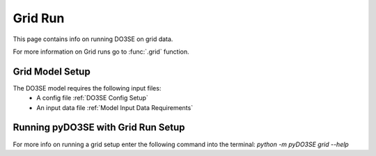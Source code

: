 ========
Grid Run
========

This page contains info on running DO3SE on grid data.


For more information on Grid runs go to  :func:`.grid` function.


Grid Model Setup
================

The DO3SE model requires the following input files:
 - A config file :ref:`DO3SE Config Setup`
 - An input data file :ref:`Model Input Data Requirements`


Running pyDO3SE with Grid Run Setup
=====================================

For more info on running a grid setup enter the following command into the
terminal: `python -m pyDO3SE grid --help`

